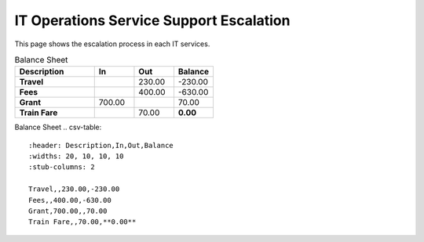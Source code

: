 IT Operations Service Support Escalation
=============================================


This page shows the escalation process in each IT services. 





.. csv-table:: Balance Sheet
   :header: Description,In,Out,Balance
   :widths: 20, 10, 10, 10
   :stub-columns: 1

   Travel,,230.00,-230.00
   Fees,,400.00,-630.00
   Grant,700.00,,70.00
   Train Fare,,70.00,**0.00**
 

Balance Sheet
.. csv-table:: 
   :header: Description,In,Out,Balance
   :widths: 20, 10, 10, 10
   :stub-columns: 2

   Travel,,230.00,-230.00
   Fees,,400.00,-630.00
   Grant,700.00,,70.00
   Train Fare,,70.00,**0.00**